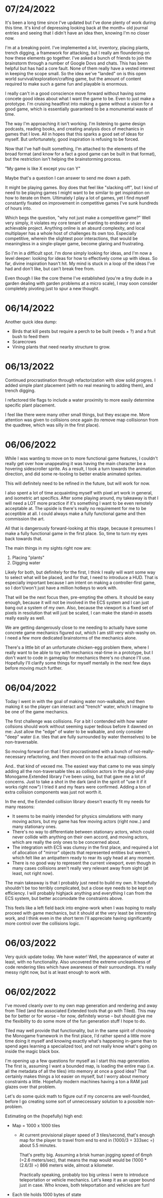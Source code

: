 #+TITLE Tiny Garden Game Journal

* 07/24/2022
  It's been a long time since I've updated but I've done plenty of work during
  this time. It's kind of depressing looking back at the month+ old journal
  entries and seeing that I didn't have an idea then, knowing I'm no closer now.

  I'm at a breaking point. I've implemented a lot, inventory, placing plants,
  trench digging, a framework for attacking, but I really am floundering on how
  these elements go together. I've asked a bunch of friends to join the
  brainstorm through a number of Google Dovs and chats. This has been helpful
  but has had a core fault. None of them really have a vested interest in
  keeping the scope small. So the idea we've "landed" on is this open world
  survival/exploration/crafting game, but the amount of content required to make
  such a game fun and playable is enormous.

  I really can't in a good conscience move forward without having some concete
  good ideas about what I want the game to be. Even to just make a prototype.
  I'm cruising headfirst into making a game without a vision for a good game,
  which is essentially guaranteed to be a monumental waste of time.

  The way I'm approaching it isn't working. I'm listening to game design
  podcasts, reading books, and creating analysis docs of mechanics in games that
  I love. All in hopes that this sparks a good set of ideas for myself. But
  unfortunately, good inspiration is refusing to be forced.

  Now that I've half-built something, I'm attached to the elements of the broad
  format (and know for a fact a good game can be built in that format), but the
  restriction isn't helping the brainstorming process.

  "My game is like X except you can Y"

  Maybe that's a question I can answer to send me down a path.

  It might be playing games. Boy does that feel like "slacking off", but I kind
  of need to be playing games I might want to be similar to get inspiration on
  how to iterate on them. Ultimately I play a lot of games, yet I find myself
  constantly fixated on improvement in competitive games I've sunk hundreds of
  hours into.

  Which begs the question, "why not just make a competitive game?" Well very
  simply, it violates my core tenant of wanting to endeavor on an achievable
  project. Anything online is an absurd complexity, and local multiplayer has a
  whole host of challenges its own too. Especially competitive, wherein the
  slightest poor interactions, that would be meaningless in a single-player
  game, become glaring and frustrating.

  So I'm in a difficult spot. I'm done simply looking for ideas, and I'm now a
  level deeper: looking for ideas for how to effectively come up with ideas. So
  far, divine inspiration hasn't hit. My mind is stuck in a loop of the ideas
  I've had and don't like, but can't break free from.

  Even though I like the core theme I've established (you're a tiny dude in a
  garden dealing with garden problems at a micro scale), I may soon consider
  completely pivoting just to spur a new thought.

* 06/14/2022
  Another quick idea dump:
  - Birds that kill pests but require a perch to be built (reeds + ?) and a
    fruit bush to feed them
  - Scarecrows
  - Vining plants that need nearby structure to grow.

* 06/13/2022
  Continued procrastination through refactorization with slow solid progres. I
  added simple plant placement (with no real meaning to adding them), and trench
  digging.

  I refactored tile flags to include a water proximity to more easily determine
  specific plant placement.

  I feel like there were many other small things, but they escape me. More
  attention was given to collisions once again (to remove map collisionsn from
  the quadtree, which was silly in the first place).

* 06/06/2022
  While I was wanting to move on to more functional game features, I couldn't
  really get over how unappealing it was having the main character be a hovering
  sidescroller sprite. As a result, I took a turn towards the animation
  direction, and did some re-tooling to better enable animated sprites.

  This will definitely need to be refined in the future, but will work for now.

  I also spent a lot of time acquainting myself with pixel art work in general,
  and isometric art specifics. After some playing around, my takeaway is that I
  will need a LOT more practice if it's something I want to be even remotely
  acceptable at. The upside is there's really no requirement for me to be
  acceptible at all. I could always make a fully functional game and then
  commission the art.

  All that is dangerously forward-looking at this stage, because it presumes I
  make a fully functional game in the first place. So, time to turn my eyes back
  towards that.

  The main things in my sights right now are:

  1. Placing "plants"
  2. Digging water

  Likely for both, but definitely for the first, I think I really will want some
  way to select what will be placed, and for that, I need to introduce a HUD.
  That is especially important because I am intent on making a controller-first
  game, so I don't/won't just have a million hotkeys to work with.

  That will be the next focus then, pre-empting the others. It should be easy
  enough, because it will not be involved in the ECS system and I can just bang
  out a system of my own. Also, because the viewport is a fixed set of pixels in
  resolution that will just be scaled, I can make the stand-in assets really
  easily as well.

  We are getting dangerously close to me needing to actually have some concrete
  game mechanics figured out, which I am still very wish-washy on. I need a few
  more dedicated brainstorms of the mechanics alone.

  There's a little bit of an unfortunate chicken-egg problem there, where I
  really want to be able to toy with mechanics real-time in a prototype, but I
  don't want to code in gameplay for mechanics there's no chance I'll use.
  Hopefully I'll clarify some things for myself mentally in the next few days
  before moving much further.

* 06/04/2022
  Today I went in with the goal of making water non-walkable, and then making it
  so the player can interact and "trench" water, which I imagine to be one of
  the game mechanics.

  The first challenge was collisions. For a bit I contended with how water
  collsions should work without seeming super tedious before it dawned on me:
  Just allow the "edge" of water to be walkable, and only consider "deep" water
  (i.e. tiles that are fully surrounded by water themselves) to be
  non-traversable.

  So moving forward on that I first procrastinated with a bunch of
  not-really-necessary refactoring, and then moved on to the actual map
  collisions.

  And.. that kind of vexxed me. The easiest way that came to me was simply
  adding all the non-traversable tiles as collision actors in the plug-and-play
  Monogame.Extended library I've been using, but that gave me a lot of concerns.
  Just to take a shot in the dark (and in the spirit of "use it if it works
  right now") I tried it and my fears were confirmed. Adding a ton of extra
  collision components was just not worth it.

  In the end, the Extended collision library doesn't exactly fit my needs for
  many reasons:
  - It seems to be mainly intended for physics simulations with many moving
    actors, but my game has few moving actors (right now..) and many stationary
    ones.
  - There's no way to differentiate between stationary actors, which could never
    collide with anything on their own accord, and moving actors, which are
    really the only ones to be concerned about.
  - The integration with ECS was clumsy in the first place, and required a lot
    of allocation of "mirror" objects that represented entities but weren't,
    which felt like an antipattern ready to rear its ugly head at any moment.
  - There is no good way to represent the current viewport, even though in many
    cases collisions aren't really very relevant away from sight (at least, not
    right now).

  The main takeaway is that I probably just need to build my own. It hopefully
  shouldn't be too terribly complicated, but a close eye needs to be kept on
  efficiency. I will probably highjack anything and everything I can from the
  ECS system, but better accomodate the constraints above.

  This feels like a left field back into engine-work when I was hoping to really
  proceed with game mechanics, but it should at the very least be interesting
  work, and I think even in the short term I'll appreciate having significantly
  more control over the collisions logic.
  
* 06/03/2022
  Very quick update today. We have water! Well, the appearance of water at
  least, with no functionality. Also uncovered the extreme uncleanliness of code
  rendering tiles which have awareness of their surroundings. It's really messy
  right now, but is at least enough to work with.
  
* 06/02/2022
  I've moved cleanly over to my own map generation and rendering and away from
  Tiled (and the associated Extended tools that go with Tiled). This may be for
  better or for worse -- for now, definitely worse -- but should give me the
  flexibility to do some more of the fun generation stuff I hope to do.

  Tiled may well provide that functionality, but in the same spirit of choosing
  the Monogame framework in the first place, I'd rather spend a little more time
  doing it myself and knowing exactly what's happening in-game than to spend
  ages learning a specialized tool, and not really know what's going on inside
  the magic black box.

  I'm opening up a few questions for myself as I start this map generation. The
  first is, assuming I want a bounded map, is loading the entire map (i.e. all
  the metadata of all the tiles) into memory at once a good idea? That certainly
  makes things a lot easier on myself, but I worry about memory constraints a
  little. Hopefully modern machines having a ton a RAM just glazes over that
  problem.

  Let's do some quick math to figure out if my concerns are well-founded, before
  I go creating some sort of unneccessary solution to a possible non-problem.

  Estimating on the (hopefully) high end:

  - Map = 1000 x 1000 tiles
    - At current provisional player speed of 3 tiles/second, that's enough map
      for the player  to travel from end to end in
      (1000/3 = 333sec =) about 5.5 minutes.

      That's pretty big. Assuming a brisk human jogging speed of 6mph (=2.6
      meters/sec), that means the map would would be (1000 * (2.6/3) =) 866
      meters wide, almost a kilometer.

      Practically speaking, probably too big unless I were to introduce
      teleportation or vehicle mechanics. Let's keep it as an upper bound just
      in case. Who knows, both teleportation and vehicles are fun!
  - Each tile holds 1000 bytes of state
    - That's about 2 bytes for every pixel in a basic tile sprite, including
      transparency. Which is.. completely arbitrary, and probably not
      technically exactly possible due to C# memory management, but seems like a
      pretty reasonable upper bound -- that's a lot of state

  That leaves us with 1000*1000*1000 = 1_000_000_000 bytes = 1GB

  Whew that's a lot of memory for a little game. Now my estimates were
  intentionally high so practically we probably wouldn't expect even half that,
  but that's *just* the map, and then there's the rest of the assets and game
  state on top of that.

  I could start to use a system where I load chunks into memory asynchronously,
  but boy would that be a pain in the ass. Let's see if any additional
  constraints help our case.

  - Case: each tile only holds 16bytes state (C# minimum according to some
    stackoverflow
    - That's only *16MB*, which is incredibly manageable.

  Honestly, do I need to go on from there? After all, how much complexity does a
  single map tile really need? I've been playing around with the concept of
  doing some clever animation stuff like procedurally generating an organization
  of weeds and grass on a given tile, but tha could be done by just storing a
  RNG seed and regenrating randomly every time.

  Or, for such a small tile the data could likely even be munged into one or two
  int32s.

  This trades off some computational complexity, but most of that shouldn't be
  needed unless the tile is actually on-screen, so shouldn't scale with number
  of tiles. Other more complex, over-time calculations will probably be done
  with other entities and handled in the ECS system.

* 06/01/2022
  A concise set of changes to introduce loading bars for "growing" components.
  This should be the first step in the eventual direction to animate growth
  entirely (one way or another).

  Creating another drawable component that responds to progress reinforced what
  I've already been experiencing: sticking strictly to the ECS framework is kind
  of a pain-in-the-ass, and really isn't all as flexible as it's cut out to be.
  I might start to break pretty soon and create some ECS anti-patterns, like
  component inheritance (something I basically already did by making a Drawable
  component contain an implementation of a generic interface).

  All-in-all I doubt I really will need the ostensible performance gains an ECS
  design will offer me, but hey, there may come a time where I feel like I do.

  We're on the very fringe of getting into the intimidating actual work relevant
  to the game. I'm not quite sure to start in many ways. Many of my ideas are
  still pretty loose ideas, and it feels bad to commit hours of development work
  to something that might not need to be there (even worse if that thing
  requires changes that make it hard to rip back out once I'm done).

  For now, I'm going to turn my eyes towards map generation. I'm tired of
  looking at this ugly Tiled map I created, and procedural generation is
  something I'm excited about.. even if I don't really have anything to
  procedurally generate at the moment. Once a more "final" -- or at least
  slightly less temporary -- map system is in place, I can start to add some
  functional map components, like water.

* 05/31/2022
  Okay so, sprite rendering depth in isometric is hard. What I've started with
  is simply sorting the sprites by the abolute (i.e. final rendering) Y value,
  which is back-to-front from the viewers perspective. The issue is, the entire
  sprite is rendered at that depth. So if I have for example my test plant
  sprite, which is 2x2 tiles and one-ish tile high, that ends up meaning that
  the player always renders in front of it properly (yay!), but when behind it,
  will appear in front of it if the player happens to be below the origin of the
  object (which is its NW-most point, i.e. top-most from the viewer's
  perspective.

  Time to do some reading, because this is surely a solved problem, and I'd
  prefer to not bang my head against it longer than necessary. I fear I may have
  to create some sort of secondary sprite for each sprite added that represents
  depth information (although there would be worse things).

  ...

  I finally got something working well enough, for now. I have a sneaking
  suspicion more complex sprites will seriously test the system and require some
  refinement, but it's enough to move forward. As it stands, the system is this:
  - Register sprite components in basic layers
  - On render, sort all sprite components:
    - If on different layers, sort to the lower layer, else
    - Sort self "in front" if SE corner (which faces the player) is greater than
      (X&Y) the comparee's origin (NW corner).
  
* 05/30/2022
  I built the framework for a loading screen which loads all the components
  ahead of time, which means I can finally stop grieving over how I do my
  mid-game loading of assets (and the game is so small it should never matter
  *fingers crossed*).

  I started the very simple components of a timed growth system, but want to add
  in a progress bar, at the very least for debug, so I can see what the hell is
  going on. This sort of thing is where the ECS really starts to be a pain in
  the ass. I need to create a loading bar entity that's loosely tied to the
  actual thing it's referencing. Or maybe a better idea I'm having as I write
  this, simply include a sprite in every growth instance and have the renderer
  handle that separately.

  This is getting at the more pressing of the tasks I need to tackle ASAP:
  layering in the rendering process. Right now there's essentially two stages:
  render the map, then everything else in whatever order it was added. Obviously
  not functional even now in the most basic state. My general plan moving
  forward is to render in four primary layers:
   - Map layer
     - Rendered in order from N -> E, moving in rows to the S
   - Sprite layer
     - Each sprite will be rendered in order of how far "back" it should be from
       the camera, based on its map position. There may be some significant
       complications here for larger sprites, will have to cross that bridge
       when I come to it
   - Overlay layer
     - Persistent overlay/HUD components such as health bars, etc
   - Menu layer
     - Overtop all the rest, UI menus.

  Also, dear god I'm regretting making south be negative, it's against every
  grain. Even after I *just* changed all tile coordinates to be the NW corner
  rather than the center, I think I want to do another pass to reverse N & S.
  Literally all the tooling assumes right & down are positive.
* 05/29/2022
  Trying to build some very basic collision today. The Monogame Extended
  collision library, frustratingly, does not integrate with their ECS system, so
  I'm trying to add a compatibiliy system to still ride on its coattail.

  I'm ending the night with collision working! Kind of.. everything (of the two
  things) knows where each other are, but are kind of pushing against each
  other, even if they should be stationary. Next step is to seperate the
  "movement" system from the "input" system, so I can follow these steps:
  - Capture input & record intended movement
  - Detect potential collisions from movement and modify movement accordingly
  - Actually execute the move

  I'll need to make sure the plan accomodates for two+ moving actors, which is
  currently outside of my simple test environment. Something to keep in mind
  moving forward (and a technical debt to very much avoid, knowing multiplayer
  could be a desire).

* 05/28/2022 afternoon
** Development
  Addition of determining selected tile (currently only directly adjacent), and
  a debug indicator for that tile. Along with the indicator, a full debug system
  to hopefully more easily enable future debug features.
  
** Brainstorming & Early Game Thoughts
  Now's a good time to get down some of my general ideas and ongoing
  brainstorming so they don't get forgotten into the abyss.

  * Premise
    You are a tiny gardener within a garden plot, seeking to expand the
    growth around you, promote and attract plant and animal life, and fend off
    pesky garden pests and diseases.

  * Unique elements (What makes it worth making)
    - The nature components stay natural and emulate natural processes
      (i.e. no "sunflower turrets" or "poppy seed shooting pistols")
      - I may waver on this one... we'll see.
    - Unique nature-based mechanics as a challenge, not just "combat"

  * Gameplay
    - Essentially a PvE RTS/defense game of expansion and base-building (but
      with plants)
    - *The core fun component* is that it should be enjoyable to overcome a
      variety of challenges to expand your creation, and satisfying to
      base-build through visual, creative, and organizational appeal.
    - You control a single character and interact with the world through them
    - You plant seeds and they grow in real time, on their own, given the resources
    - Resources include:
      - *Water*, which you can channel from puddles to create irrigation
      - *Sun*, Maybe there's a day/night cycle? Maybe some mechanics cast shade?
      - *Pollination*, Plants which require pollination must have pollinators
        nearby, attracted by plants such as flowers.
    - Threats are somewhat like Pandemic gameplay -- procedurally produced and spread
      - *Diseases* (Mold, Powdery mildew, rot, others..)
      - *Pests* (aphids, worms, slugs, birds, etc...)
      - *Nutrient deficiencies* and other environmental problems.
  * Open ideas (Maybes and questions)
    - What is the ultimate goal of the game?
      - Reach a randomly-generated set of achievements a-la SDV Board game?
      - Eradicate all threats on the map (a-la Pandemic, Minesweeper)?
      - "Tech up" to a certain point (a-la Factorio)? Mechanics not clear on this.
      - Demolish some sort of enemy "base"? (What would that be, staying true to
        the nature theme?
    - Day/night cycle
      - Maybe planting fungi etc that would grow better at night (what else
        would happen at night).
    - Grow "zones" of full sun, partial sun, full shade which accomodate
      different plants.
    - "Bases" (garden sheds?) which are a hub for grown resources (and
      "researching" seeds?)
      - Some method of "auto-gathering" near a base? Dare I suggeset insects?
    - How are seeds obtained? How does one "tech up?"
* 05/28/2022
  First entry, it's been a week or so of messing around with Monogame and
  getting acquainted with the framework. I have a rough idea of a game.. which
  keeps developing as time goes on. The hope is to keep the scope achievable.
  What started as a plant-based RTS idea may become more of a tech-up and
  survive type of single player game, just to avoid multiplayer hurdles.

  I've decided to go isometric for no reason other than it feels right. I have a
  simple test sprite moving to keyboard input in an isometric map built in
  Tiled, and a camera which follows the character at the right scale. It's a
  start.

  Isometric is already turning out to be a pain in the ass, but I think it will
  pay visual dividends if I can get to the point in the project where that's
  relevant.

  I also invested some time in getting an in-game console system up and running
  early (mostly on the back of MonogameConsole, which I had to minorly port).
